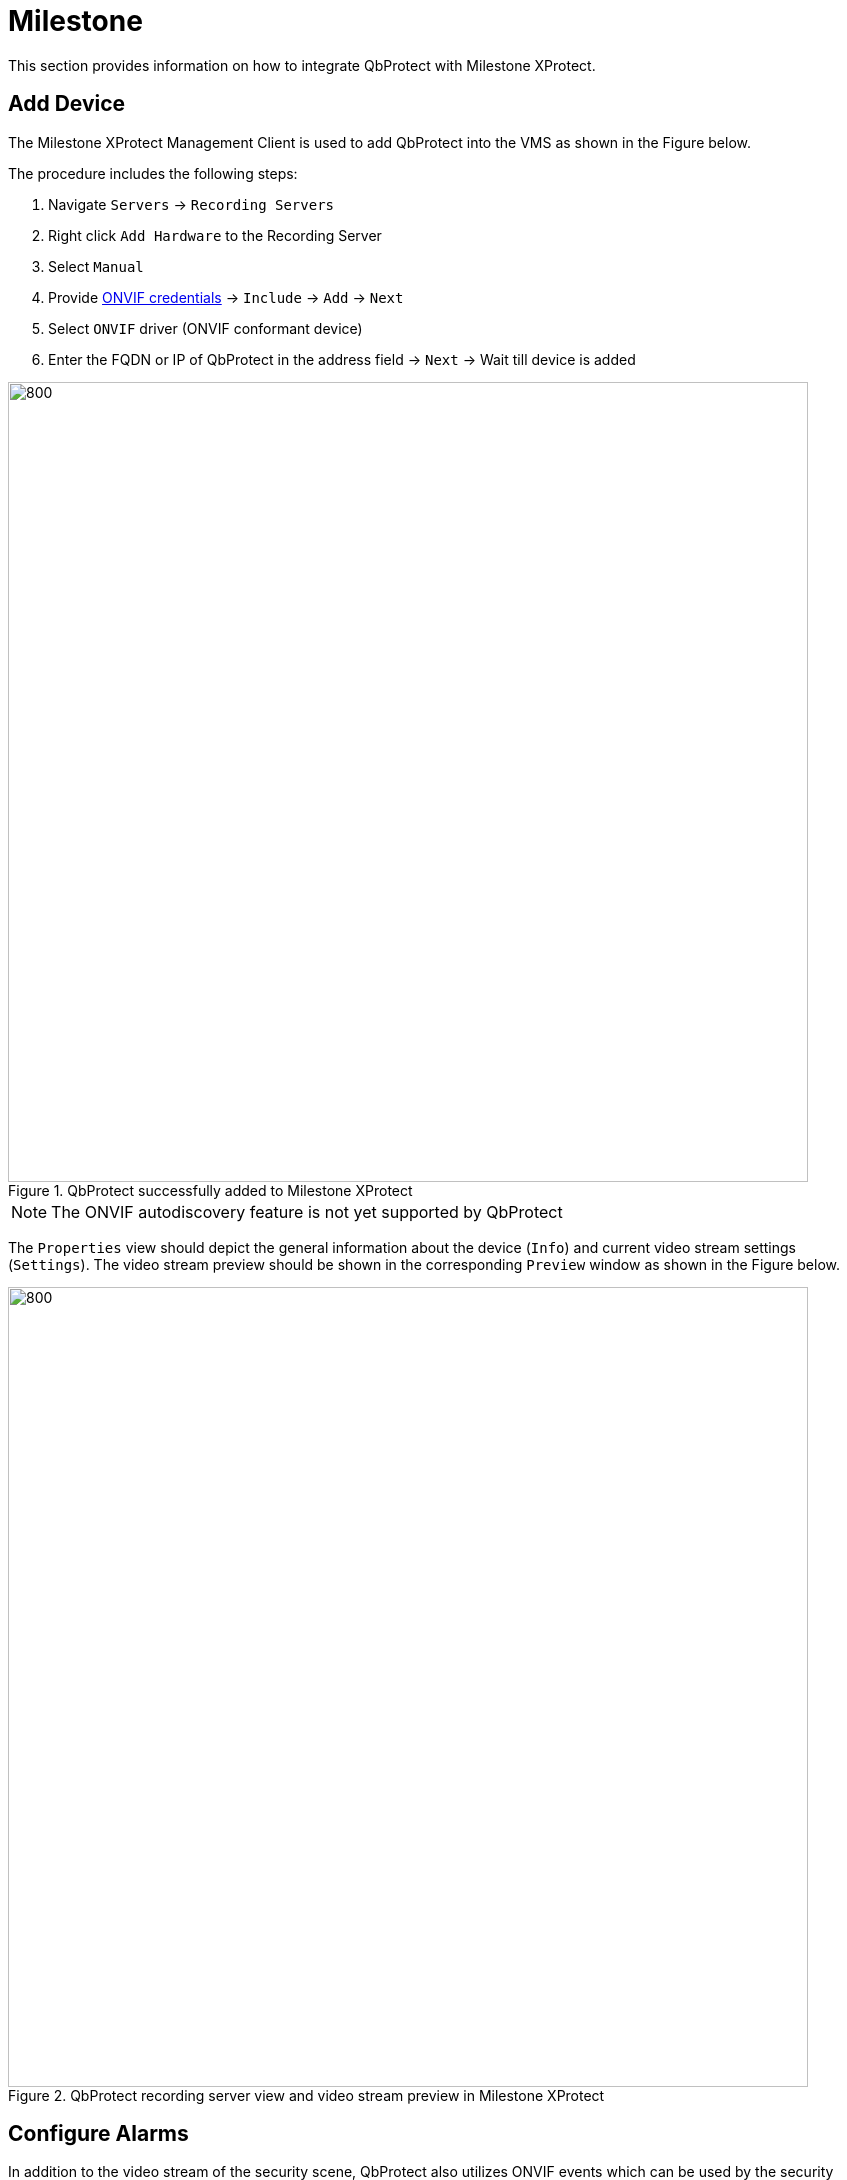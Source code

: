 = Milestone

This section provides information on how to integrate QbProtect with Milestone XProtect. 

== Add Device

The Milestone XProtect Management Client is used to add QbProtect into the VMS as shown in the Figure below.

The procedure includes the following steps: 

. Navigate `Servers` -> `Recording Servers`
. Right click `Add Hardware` to the Recording Server
. Select `Manual`
. Provide xref:working_principles:authentication.adoc#_application_key[ONVIF credentials] -> `Include` -> `Add` -> `Next`
. Select `ONVIF` driver (ONVIF conformant device)
. Enter the FQDN or IP of QbProtect in the address field -> `Next` -> Wait till device is added

.QbProtect successfully added to Milestone XProtect
image::onvif/milestone/add/added.png[800,800]

[NOTE]
====
The ONVIF autodiscovery feature is not yet supported by QbProtect
====

The `Properties` view should depict the general information about the device (`Info`) and current video stream settings (`Settings`). The video stream preview should be shown in the corresponding `Preview` window as shown in the Figure below.

.QbProtect recording server view and video stream preview in Milestone XProtect
image::onvif/milestone/add/general.png[800,800]

== Configure Alarms

In addition to the video stream of the security scene, QbProtect also utilizes ONVIF events which can be used by the security applications to fulfill a desired action (e.g. motion/intrusion alarms). The example below shows how QbProtect events can be used in Milestone XProtect. 

=== Events 

When QbProtect is added into the Milestone XProtect, it exposes events it is capable of to the VMS.

[NOTE]
====
The Milestone XProtect https://doc.milestonesys.com/latest/en-US/onvifdriver/overview_of_dynamic_events.htm[dynamic events] are work in progress!
Only pre-defined Milestone events are supported!
====

.Select Motion Started (HW) event from the list of exposed events
image::onvif/milestone/events/events.png[800,800]

=== Rule Chain

The chain consists of event, event source and action. It allows to map a dedicated action (e.g. manual alarm action, adding entry log, .etc) to the event of the particular type (e.g. motion). The named rule chain configuration procedure is shown in the figure below consists of the following steps: 

.The Motion rule configuration
image::onvif/milestone/events/rule.png[800,800]

. Using the `Events` view of a QbProtect at the recording server activate desired events from the list of the exposed events (default or dynamic) in order to make use of them in rule chains. In this scenario, as shown in the Figure above, we have selected the default `Motion Started (HW)` event. 

. Select active event as an action source

. Select QbProtect to be the event source

. Select type of the action to execute (new log entry in this scenario)

. Apply the configuration for the rule chain

From now on motion event from QbProtect will be generating Milestone event log entries as shown in the Figure below.

.The configured Motion rule creates corresponding event log entry
image::onvif/milestone/events/log.png[800,800]